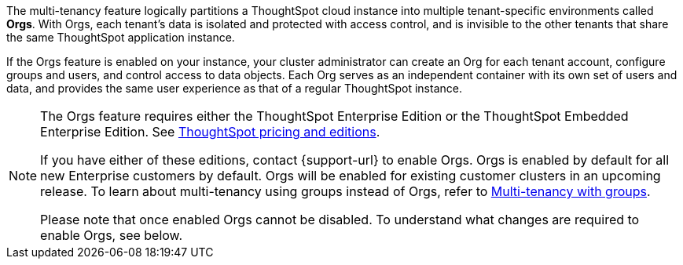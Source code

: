 The multi-tenancy feature logically partitions a ThoughtSpot cloud instance into multiple tenant-specific environments called *Orgs*. With Orgs, each tenant’s data is isolated and protected with access control, and is invisible to the other tenants that share the same ThoughtSpot application instance.

If the Orgs feature is enabled on your instance, your cluster administrator can create an Org for each tenant account, configure groups and users, and control access to data objects. Each Org serves as an independent container with its own set of users and data, and provides the same user experience as that of a regular ThoughtSpot instance.

[NOTE]
====
The Orgs feature requires either the ThoughtSpot Enterprise Edition or the ThoughtSpot Embedded Enterprise Edition. See https://www.thoughtspot.com/pricing[ThoughtSpot pricing and editions^].

If you have either of these editions, contact {support-url} to enable Orgs. Orgs is enabled by default for all new Enterprise customers by default. Orgs will be enabled for existing customer clusters in an upcoming release. To learn about multi-tenancy using groups instead of Orgs, refer to https://developers.thoughtspot.com/docs/multitenancy-without-orgs[Multi-tenancy with groups^].

Please note that once enabled Orgs cannot be disabled.  To understand what changes are required to enable Orgs, see below.
====